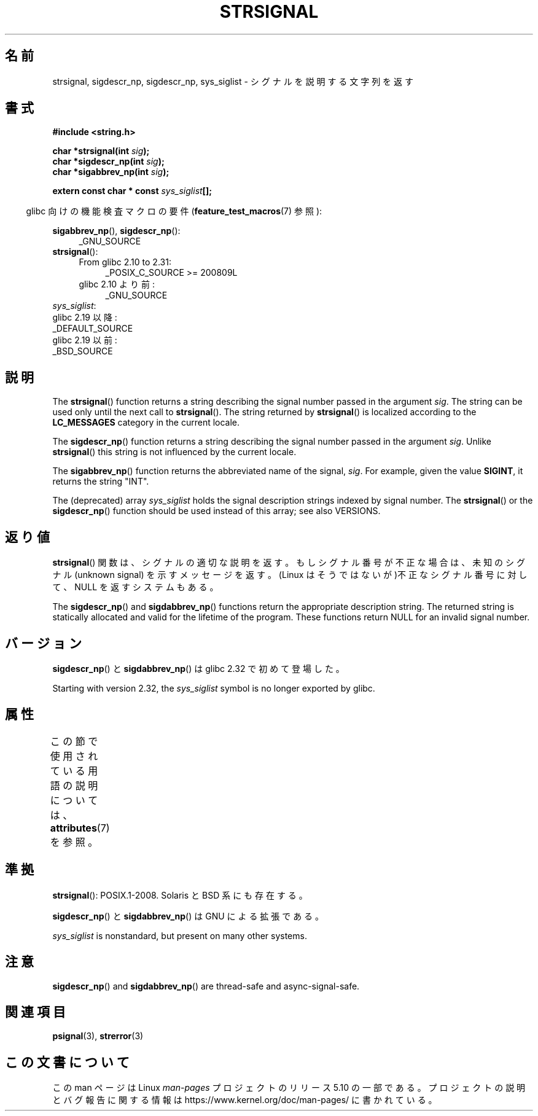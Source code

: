 .\" Copyright 1993 David Metcalfe (david@prism.demon.co.uk)
.\" and Copyright (C) 2020 Michael Kerrisk <mtk.manpages@gmail.com>
.\"
.\" %%%LICENSE_START(VERBATIM)
.\" Permission is granted to make and distribute verbatim copies of this
.\" manual provided the copyright notice and this permission notice are
.\" preserved on all copies.
.\"
.\" Permission is granted to copy and distribute modified versions of this
.\" manual under the conditions for verbatim copying, provided that the
.\" entire resulting derived work is distributed under the terms of a
.\" permission notice identical to this one.
.\"
.\" Since the Linux kernel and libraries are constantly changing, this
.\" manual page may be incorrect or out-of-date.  The author(s) assume no
.\" responsibility for errors or omissions, or for damages resulting from
.\" the use of the information contained herein.  The author(s) may not
.\" have taken the same level of care in the production of this manual,
.\" which is licensed free of charge, as they might when working
.\" professionally.
.\"
.\" Formatted or processed versions of this manual, if unaccompanied by
.\" the source, must acknowledge the copyright and authors of this work.
.\" %%%LICENSE_END
.\"
.\" References consulted:
.\"     Linux libc source code
.\"     Lewine's _POSIX Programmer's Guide_ (O'Reilly & Associates, 1991)
.\"     386BSD man pages
.\" Modified Sat Jul 24 17:59:03 1993 by Rik Faith (faith@cs.unc.edu)
.\"*******************************************************************
.\"
.\" This file was generated with po4a. Translate the source file.
.\"
.\"*******************************************************************
.\"
.\" Japanese Version Copyright (c) 1997 HIROFUMI Nishizuka
.\"	all rights reserved.
.\" Translated Fri Dec 26 13:13:20 JST 1997
.\"	by HIROFUMI Nishizuka <nishi@rpts.cl.nec.co.jp>
.\" Modified Thu Dec 8 05:09:52 JST 1999
.\"	by Kentaro Shirakata <argrath@yo.rim.or.jp>
.\"
.TH STRSIGNAL 3 2020\-11\-01 GNU "Linux Programmer's Manual"
.SH 名前
strsignal, sigdescr_np, sigdescr_np, sys_siglist \- シグナルを説明する文字列を返す
.SH 書式
.nf
\fB#include <string.h>\fP
.PP
\fBchar *strsignal(int \fP\fIsig\fP\fB);\fP
\fBchar *sigdescr_np(int \fP\fIsig\fP\fB);\fP
\fBchar *sigabbrev_np(int \fP\fIsig\fP\fB);\fP
.PP
\fBextern const char * const \fP\fIsys_siglist\fP\fB[];\fP
.fi
.PP
.RS -4
glibc 向けの機能検査マクロの要件 (\fBfeature_test_macros\fP(7)  参照):
.RE
.PP
\fBsigabbrev_np\fP(), \fBsigdescr_np\fP():
.PD 0
.ad l
.RS 4
.TP  4
_GNU_SOURCE
.RE
\fBstrsignal\fP():
.ad l
.RS 4
.TP  4
From glibc 2.10 to 2.31:
_POSIX_C_SOURCE\ >=\ 200809L
.TP 
glibc 2.10 より前:
_GNU_SOURCE
.RE
.br
\fIsys_siglist\fP:
    glibc 2.19 以降:
        _DEFAULT_SOURCE
    glibc 2.19 以前:
        _BSD_SOURCE
.ad
.PD
.SH 説明
The \fBstrsignal\fP()  function returns a string describing the signal number
passed in the argument \fIsig\fP.  The string can be used only until the next
call to \fBstrsignal\fP().  The string returned by \fBstrsignal\fP()  is localized
according to the \fBLC_MESSAGES\fP category in the current locale.
.PP
The \fBsigdescr_np\fP()  function returns a string describing the signal number
passed in the argument \fIsig\fP.  Unlike \fBstrsignal\fP()  this string is not
influenced by the current locale.
.PP
The \fBsigabbrev_np\fP()  function returns the abbreviated name of the signal,
\fIsig\fP.  For example, given the value \fBSIGINT\fP, it returns the string
"INT".
.PP
The (deprecated) array \fIsys_siglist\fP holds the signal description strings
indexed by signal number.  The \fBstrsignal\fP()  or the \fBsigdescr_np\fP()
function should be used instead of this array; see also VERSIONS.
.SH 返り値
\fBstrsignal\fP()  関数は、シグナルの適切な説明を返す。 もしシグナル番号が不正な場合は、未知のシグナル (unknown signal)
を示す メッセージを返す。 (Linux はそうではないが)不正なシグナル番号に対して、 NULL を返すシステムもある。
.PP
The \fBsigdescr_np\fP()  and \fBsigdabbrev_np\fP()  functions return the
appropriate description string.  The returned string is statically allocated
and valid for the lifetime of the program.  These functions return NULL for
an invalid signal number.
.SH バージョン
\fBsigdescr_np\fP() と \fBsigdabbrev_np\fP() は glibc 2.32 で初めて登場した。
.PP
.\" glibc commit b1ccfc061feee9ce616444ded8e1cd5acf9fa97f
Starting with version 2.32, the \fIsys_siglist\fP symbol is no longer exported
by glibc.
.SH 属性
この節で使用されている用語の説明については、 \fBattributes\fP(7) を参照。
.TS
allbox;
lb lb lbw31
l l l.
インターフェース	属性	値
T{
\fBstrsignal\fP()
T}	Thread safety	MT\-Unsafe race:strsignal locale
T{
\fBsigdescr_np\fP(),
\fBsigabbrev_np\fP()
T}	Thread safety	MT\-Safe
.TE
.sp 1
.SH 準拠
\fBstrsignal\fP(): POSIX.1\-2008.  Solaris と BSD 系にも存在する。
.PP
\fBsigdescr_np\fP() と \fBsigdabbrev_np\fP() は GNU による拡張である。
.PP
\fIsys_siglist\fP is nonstandard, but present on many other systems.
.SH 注意
\fBsigdescr_np\fP()  and \fBsigdabbrev_np\fP()  are thread\-safe and
async\-signal\-safe.
.SH 関連項目
\fBpsignal\fP(3), \fBstrerror\fP(3)
.SH この文書について
この man ページは Linux \fIman\-pages\fP プロジェクトのリリース 5.10 の一部である。プロジェクトの説明とバグ報告に関する情報は
\%https://www.kernel.org/doc/man\-pages/ に書かれている。
